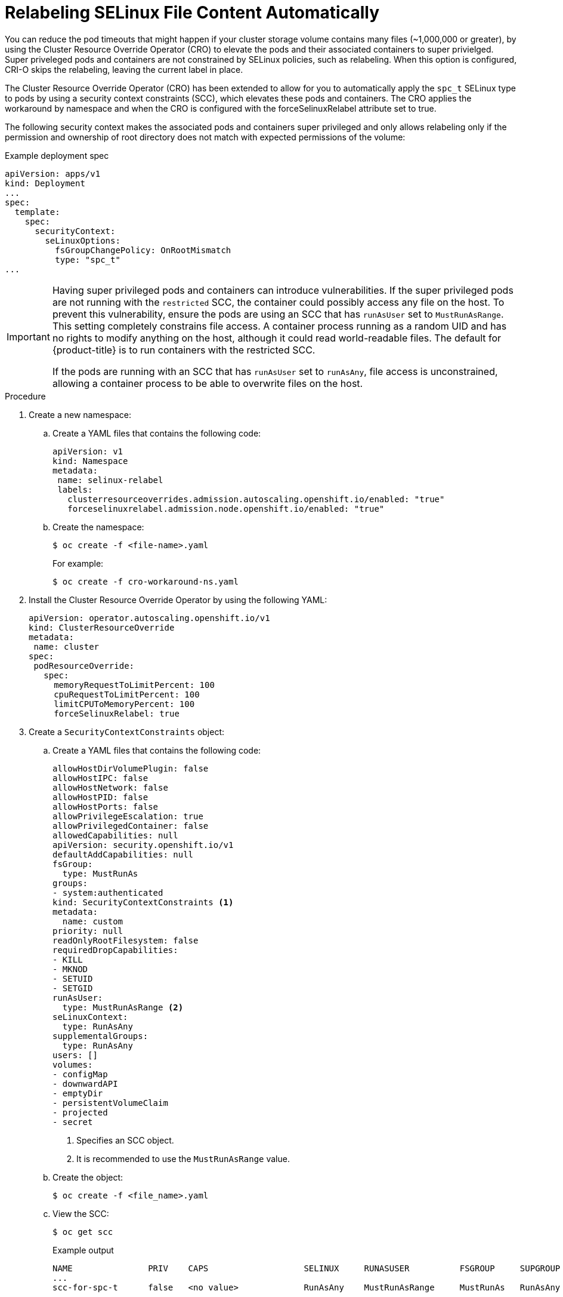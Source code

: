 // Module included in the following assemblies:
//
// * storage/understanding-persistent-storage.adoc
//* microshift_storage/understanding-persistent-storage-microshift.adoc
// * nodes/pods/nodes-pods-reduce-timeouts.adoc

[id="using_nodes-pods-reduce-timeouts-auto_{context}"]
= Relabeling SELinux File Content Automatically

// Based on https://docs.google.com/document/d/1u96QZUdAZmurhPBjMue_ieyURsrM57p8gS8KqvJSvrE/edit#


You can reduce the pod timeouts that might happen if your cluster storage volume contains many files (~1,000,000 or greater), by using the Cluster Resource Override Operator (CRO) to elevate the pods and their associated containers to super privielged. Super priveleged pods and containers are not constrained by SELinux policies, such as relabeling. When this option is configured, CRI-O skips the relabeling, leaving the current label in place. 

The Cluster Resource Override Operator (CRO) has been extended to allow for you to automatically apply the `spc_t` SELinux type to pods by using a security context constraints (SCC), which elevates these pods and containers. The CRO applies the workaround by namespace and when the CRO is configured with the forceSelinuxRelabel attribute set to true.

The following security context makes the associated pods and containers super privileged and only allows relabeling only if the permission and ownership of root directory does not match with expected permissions of the volume: 

.Example deployment spec
[source,terminal]
----
apiVersion: apps/v1
kind: Deployment
...
spec:
  template:
    spec:
      securityContext:
        seLinuxOptions:
          fsGroupChangePolicy: OnRootMismatch
          type: "spc_t"
...
----




[IMPORTANT]
====
Having super privileged pods and containers can introduce vulnerabilities. If the super privileged pods are not running with the `restricted` SCC, the container could possibly access any file on the host. To prevent this vulnerability, ensure the pods are using an SCC that has `runAsUser` set to `MustRunAsRange`. This setting completely constrains file access. A container process running as a random UID and has no rights to modify anything on the host, although it could read world-readable files. The default for {product-title} is to run containers with the restricted SCC.

If the pods are running with an SCC that has `runAsUser` set to `runAsAny`, file access is unconstrained, allowing a container process to be able to overwrite files on the host.
====

.Procedure 

. Create a new namespace:

.. Create a YAML files that contains the following code:
+
[source,terminal]
----
apiVersion: v1
kind: Namespace
metadata:
 name: selinux-relabel
 labels:
   clusterresourceoverrides.admission.autoscaling.openshift.io/enabled: "true"
   forceselinuxrelabel.admission.node.openshift.io/enabled: "true"
----

.. Create the namespace:
+
[source,terminal]
----
$ oc create -f <file-name>.yaml
----
+
For example:
+
[source,terminal]
----
$ oc create -f cro-workaround-ns.yaml
----

. Install the Cluster Resource Override Operator by using the following YAML:
+
[source,yaml]
----
apiVersion: operator.autoscaling.openshift.io/v1
kind: ClusterResourceOverride
metadata:
 name: cluster
spec:
 podResourceOverride:
   spec:
     memoryRequestToLimitPercent: 100
     cpuRequestToLimitPercent: 100
     limitCPUToMemoryPercent: 100
     forceSelinuxRelabel: true
----

. Create a `SecurityContextConstraints` object:

.. Create a YAML files that contains the following code:
+
[source,yaml]
----
allowHostDirVolumePlugin: false
allowHostIPC: false
allowHostNetwork: false
allowHostPID: false
allowHostPorts: false
allowPrivilegeEscalation: true
allowPrivilegedContainer: false
allowedCapabilities: null
apiVersion: security.openshift.io/v1
defaultAddCapabilities: null
fsGroup:
  type: MustRunAs
groups:
- system:authenticated
kind: SecurityContextConstraints <1>
metadata:
  name: custom
priority: null
readOnlyRootFilesystem: false
requiredDropCapabilities:
- KILL
- MKNOD
- SETUID
- SETGID
runAsUser:
  type: MustRunAsRange <2>
seLinuxContext:
  type: RunAsAny
supplementalGroups:
  type: RunAsAny
users: []
volumes:
- configMap
- downwardAPI
- emptyDir
- persistentVolumeClaim
- projected
- secret
----
<1> Specifies an SCC object.
<2> It is recommended to use the `MustRunAsRange` value.

.. Create the object:
+
[source,terminal]
----
$ oc create -f <file_name>.yaml
----

.. View the SCC:
+
[source,terminal]
----
$ oc get scc
----
+
.Example output
[source,terminal]
----
NAME               PRIV    CAPS                   SELINUX     RUNASUSER          FSGROUP     SUPGROUP    PRIORITY     READONLYROOTFS   VOLUMES
...
scc-for-spc-t      false   <no value>             RunAsAny    MustRunAsRange     MustRunAs   RunAsAny    <no value>   false            ["configMap","downwardAPI","emptyDir","persistentVolumeClaim","projected","secret"]
----

. Use the following command to assign the SCC to the default service account in the project where deployment that uses Persistent Volumes with high file counts is located:
+
[source,terminal]
----
$ oc adm policy add-scc-to-user custom -z default -n <namespace>
----
+
where:
+
--
<namespace>:: Specifies the namespace you created. 
--
+
If you are not using default service account then change `default` with the service account used by the pods.



